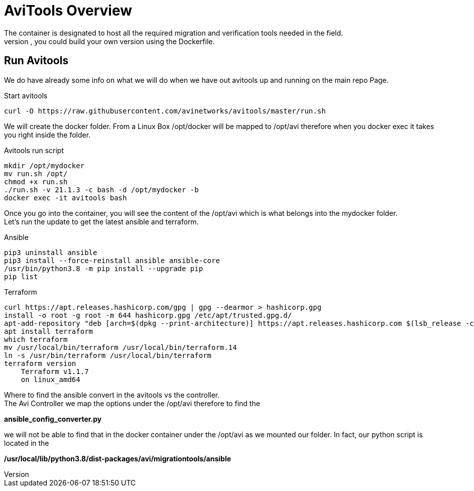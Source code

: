= AviTools Overview 
The container is designated to host all the required migration and verification tools needed in the field. 
We are just using the default with a few updates, you could build your own version using the Dockerfile. 

== Run Avitools
We do have already some info on what we will do when we have out avitools up and running on the main repo Page. 

.Start avitools
----
curl -O https://raw.githubusercontent.com/avinetworks/avitools/master/run.sh
----

We will create the docker folder. From a Linux Box /opt/docker will be mapped to /opt/avi therefore when you docker exec it takes you right inside the folder.

.Avitools run script 
----
mkdir /opt/mydocker
mv run.sh /opt/
chmod +x run.sh
./run.sh -v 21.1.3 -c bash -d /opt/mydocker -b
docker exec -it avitools bash
----

Once you go into the container, you will see the content of the /opt/avi which is what belongs into the mydocker folder. +
Let's run the update to get the latest ansible and terraform. 

.Ansible
----
pip3 uninstall ansible
pip3 install --force-reinstall ansible ansible-core
/usr/bin/python3.8 -m pip install --upgrade pip
pip list
----

.Terraform
----
curl https://apt.releases.hashicorp.com/gpg | gpg --dearmor > hashicorp.gpg
install -o root -g root -m 644 hashicorp.gpg /etc/apt/trusted.gpg.d/
apt-add-repository "deb [arch=$(dpkg --print-architecture)] https://apt.releases.hashicorp.com $(lsb_release -cs) main"
apt install terraform
which terraform
mv /usr/local/bin/terraform /usr/local/bin/terraform.14
ln -s /usr/bin/terraform /usr/local/bin/terraform
terraform version
    Terraform v1.1.7
    on linux_amd64
----

Where to find the ansible convert in the avitools vs the controller. +
The Avi Controller we map the options under the /opt/avi therefore to find the + 

*ansible_config_converter.py* + 

we will not be able to find that in the docker container under the /opt/avi as we mounted our folder. In fact, our python script is located in the +

*/usr/local/lib/python3.8/dist-packages/avi/migrationtools/ansible* +




